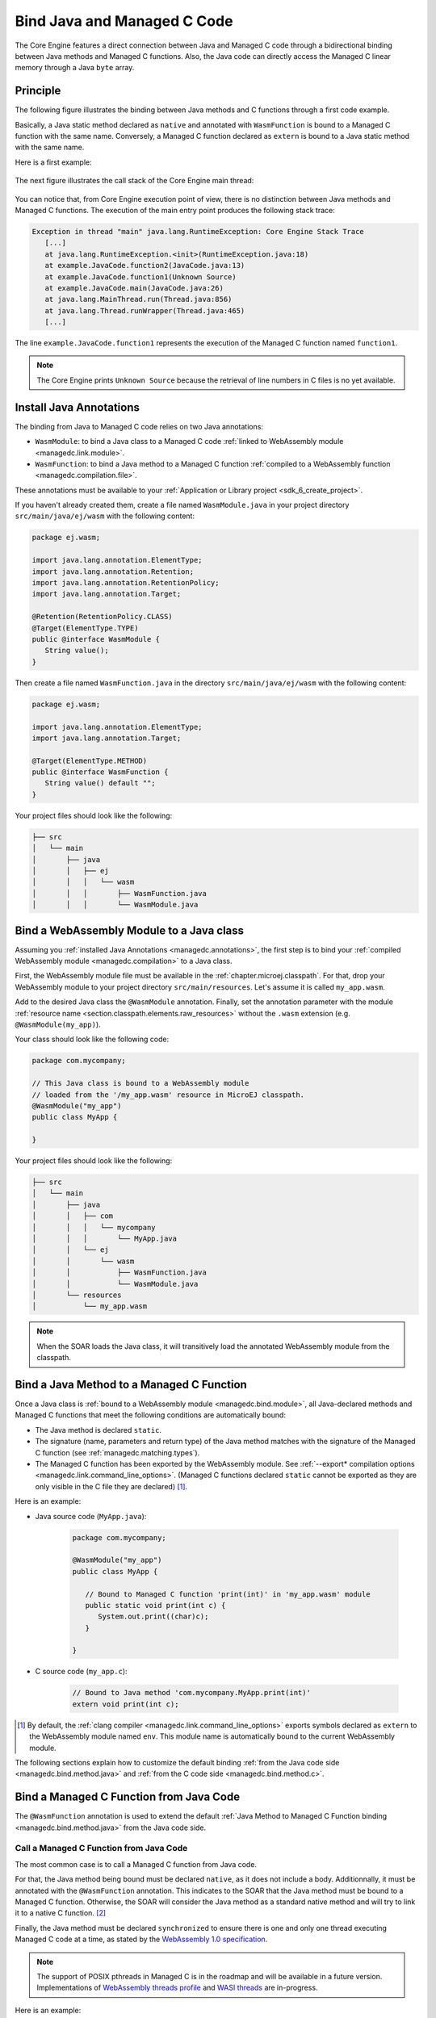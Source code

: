 .. _managedc.binding:

Bind Java and Managed C Code
============================

The Core Engine features a direct connection between Java and Managed C code through a bidirectional binding between Java methods and Managed C functions.
Also, the Java code can directly access the Managed C linear memory through a Java ``byte`` array.

Principle
---------

The following figure illustrates the binding between Java methods and C functions through a first code example.

Basically, a Java static method declared as ``native`` and annotated with ``WasmFunction`` is bound to a Managed C function with the same name.
Conversely, a Managed C function declared as ``extern`` is bound to a Java static method with the same name.

Here is a first example:

.. figure:: ../images/managedc-communication-example.png
   :scale: 100%
   :align: center

The next figure illustrates the call stack of the Core Engine main thread:

.. figure:: ../images/managedc-communication-callstack.png
   :scale: 70%
   :align: center


You can notice that, from Core Engine execution point of view, there is no distinction between Java methods and Managed C functions.
The execution of the main entry point produces the following stack trace:

.. code-block:: console

   Exception in thread "main" java.lang.RuntimeException: Core Engine Stack Trace
      [...]
      at java.lang.RuntimeException.<init>(RuntimeException.java:18)
      at example.JavaCode.function2(JavaCode.java:13)
      at example.JavaCode.function1(Unknown Source)
      at example.JavaCode.main(JavaCode.java:26)
      at java.lang.MainThread.run(Thread.java:856)
      at java.lang.Thread.runWrapper(Thread.java:465)
      [...]

The line ``example.JavaCode.function1`` represents the execution of the Managed C function named ``function1``.

.. note::
   
   The Core Engine prints ``Unknown Source`` because the retrieval of line numbers in C files is no yet available.

.. _managedc.annotations:

Install Java Annotations
------------------------

The binding from Java to Managed C code relies on two Java annotations: 

- ``WasmModule``: to bind a Java class to a Managed C code :ref:`linked to WebAssembly module <managedc.link.module>`.
- ``WasmFunction``: to bind a Java method to a Managed C function :ref:`compiled to a WebAssembly function <managedc.compilation.file>`.

These annotations must be available to your :ref:`Application or Library project <sdk_6_create_project>`.

If you haven't already created them, create a file named ``WasmModule.java`` in your project directory ``src/main/java/ej/wasm`` with the following content:
   
.. code-block:: java

   package ej.wasm;
   
   import java.lang.annotation.ElementType;
   import java.lang.annotation.Retention;
   import java.lang.annotation.RetentionPolicy;
   import java.lang.annotation.Target;
   
   @Retention(RetentionPolicy.CLASS)
   @Target(ElementType.TYPE)
   public @interface WasmModule {
      String value();
   }

Then create a file named ``WasmFunction.java`` in the directory ``src/main/java/ej/wasm`` with the following content:
   
.. code-block:: java

   package ej.wasm;
   
   import java.lang.annotation.ElementType;
   import java.lang.annotation.Target;
   
   @Target(ElementType.METHOD)
   public @interface WasmFunction {
      String value() default "";
   }


Your project files should look like the following:

.. code-block:: console

   ├── src
   │   └── main
   │       ├── java
   │       │   ├── ej
   │       │   │   └── wasm
   │       │   │       ├── WasmFunction.java
   │       │   │       └── WasmModule.java

.. _managedc.bind.module:

Bind a WebAssembly Module to a Java class
-----------------------------------------

Assuming you :ref:`installed Java Annotations <managedc.annotations>`, 
the first step is to bind your :ref:`compiled WebAssembly module <managedc.compilation>` to a Java class.

First, the WebAssembly module file must be available in the :ref:`chapter.microej.classpath`.
For that, drop your WebAssembly module to your project directory ``src/main/resources``. Let's assume it is called ``my_app.wasm``.

Add to the desired Java class the ``@WasmModule`` annotation.
Finally, set the annotation parameter with the module :ref:`resource name <section.classpath.elements.raw_resources>` without the ``.wasm`` extension (e.g. ``@WasmModule(my_app)``). 

Your class should look like the following code:

.. code-block:: java
   
   package com.mycompany;

   // This Java class is bound to a WebAssembly module 
   // loaded from the '/my_app.wasm' resource in MicroEJ classpath.
   @WasmModule("my_app")
   public class MyApp {
      
   }  

Your project files should look like the following:

.. code-block:: console

   ├── src
   │   └── main
   │       ├── java
   │       │   ├── com
   │       │   │   └── mycompany
   │       │   │       └── MyApp.java
   │       │   └── ej
   │       │       └── wasm
   │       │           ├── WasmFunction.java
   │       │           └── WasmModule.java
   │       └── resources
   │           └── my_app.wasm


.. note::
   
   When the SOAR loads the Java class, it will transitively load the annotated WebAssembly module from the classpath.

.. _managedc.bind.method:

Bind a Java Method to a Managed C Function
------------------------------------------

Once a Java class is :ref:`bound to a WebAssembly module <managedc.bind.module>`, 
all Java-declared methods and Managed C functions that meet the following conditions are automatically bound:

- The Java method is declared ``static``.
- The signature (name, parameters and return type) of the Java method matches with the signature of the Managed C function (see :ref:`managedc.matching.types`). 
- The Managed C function has been exported by the WebAssembly module. See :ref:`--export* compilation options <managedc.link.command_line_options>`. 
  (Managed C functions declared ``static`` cannot be exported as they are only visible in the C file they are declared) [1]_.


Here is an example:
  
- Java source code (``MyApp.java``):
   
   .. code-block:: java

      package com.mycompany;

      @WasmModule("my_app")
      public class MyApp {

         // Bound to Managed C function 'print(int)' in 'my_app.wasm' module
         public static void print(int c) {
            System.out.print((char)c);
         }

      }  

- C source code (``my_app.c``):
   
   .. code-block:: c 

      // Bound to Java method 'com.mycompany.MyApp.print(int)'
      extern void print(int c);



.. [1] By default, the :ref:`clang compiler <managedc.link.command_line_options>` exports symbols declared as ``extern`` to the WebAssembly module named ``env``. 
   This module name is automatically bound to the current WebAssembly module.


The following sections explain how to customize the default binding :ref:`from the Java code side <managedc.bind.method.java>` and :ref:`from the C code side <managedc.bind.method.c>`.

.. _managedc.bind.method.java:

Bind a Managed C Function from Java Code
----------------------------------------

The ``@WasmFunction`` annotation is used to extend the default :ref:`Java Method to Managed C Function binding <managedc.bind.method.java>` from the Java code side.

.. _managedc.call.method.java.to.c:

Call a Managed C Function from Java Code
~~~~~~~~~~~~~~~~~~~~~~~~~~~~~~~~~~~~~~~~

The most common case is to call a Managed C function from Java code.

For that, the Java method being bound must be declared ``native``, as it does not include a body.
Additionnally, it must be annotated with the ``@WasmFunction`` annotation. This indicates to the SOAR that the Java method must be bound to a Managed C function.
Otherwise, the SOAR will consider the Java method as a standard native method and will try to link it to a native C function. [2]_

Finally, the Java method must be declared ``synchronized`` to ensure there is one and only one thread executing Managed C code at a time, 
as stated by the `WebAssembly 1.0 specification <https://www.w3.org/TR/wasm-core-1/#configurations%E2%91%A0>`__.

.. note::
   
   The support of POSIX pthreads in Managed C is in the roadmap and will be available in a future version.
   Implementations of `WebAssembly threads profile <https://github.com/WebAssembly/threads>`__ and `WASI threads <https://github.com/WebAssembly/wasi-threads>`__ are in-progress.

Here is an example:

- Java source code (``MyApp.java``):

   .. code:: java

      package com.mycompany;

      import ej.wasm.WasmFunction;
      import ej.wasm.WasmModule;

      @WasmModule("my_app")
      public class MyApp {

         public static void main(String[] args) {
            int a = 1;
            int b = 2;
            // Call and return result of the "add" Managed C function
            int r = add(a, b);

            System.out.println(a + " + " + b + " = "+ r);
         }

         @WasmFunction
         public static native synchronized int add(int a, int b);

      }

- C source code (``my_app.c``):

   .. code-block:: c

      int add(int a, int b) {
         return a + b;
      }

You should see the following output when launching the Java application:

   .. code-block:: console

          1 + 2 = 3

.. [2] When the WebAssembly module is included in a Sandboxed Application, use of ``native`` keyword in the Java method declaration is allowed in that case, 
       since SOAR interprets first the ``WasmFunction`` annotation and the ``native`` keyword is only used to declare a Java method with no body.

.. _managedc.bind.method.java.to.c:

Bind a Managed C Function with a Different Name
~~~~~~~~~~~~~~~~~~~~~~~~~~~~~~~~~~~~~~~~~~~~~~~

Another use of the ``@WasmFunction`` annotation is to bind a Java Method to a Managed C function that has a different name from the Java method.
In that case, you can provide the name of the corresponding Managed C function as a parameter of the ``@WasmFunction`` annotation.
This is especially useful if you want to write a Java method name in camel case while binding it to a Managed C function name written in snake case.

- Java source code (``MyApp.java``):

   .. code-block:: java
      :emphasize-lines: 11,12

      @WasmModule("my_app")
      public class Main {

         public static void main(String[] args) {
            int a = 1;
            int b = 2;
            // Call and return result of the "add" Managed C function
            System.out.println(a + " + " + b + " = "+ doAdd(a, b));
         }

         @WasmFunction("do_add")
         public static native synchronized int doAdd(int a, int b);
      }

- C source code (``my_app.c``):

   .. code-block:: c
      :emphasize-lines: 1

      int do_add(int a, int b) {
         return a + b;
      }

.. _managedc.bind.method.c:

Bind a Java Method from C Code
------------------------------

The ``import_module``, ``import_name`` and ``export_name`` `C attributes <https://clang.llvm.org/docs/AttributeReference.html>` 
are used to extend the default :ref:`Java Method to Managed C Function binding <managedc.bind.method.java>` from C code side.

.. _managedc.call.method.c.to.java:

Call a Java Method out of the WebAssembly Module
~~~~~~~~~~~~~~~~~~~~~~~~~~~~~~~~~~~~~~~~~~~~~~~~

The `import_module <https://clang.llvm.org/docs/AttributeReference.html#import-module>`__ attribute is used when the Java method to be bound belongs to a Java class other than the one bound to the WebAssembly module.
The module name can be either the fully qualified name of the Java class containing the Java method (e.g: ``com.mycompany.MyApp``) or the name of the ``@WasmModule`` annotation of the class containing the Java method.
  
The most common case is to call a Java method declared in a library from C code.
The corresponding Java class fully qualified name is provided as a parameter of the ``__import_module__`` attribute..

Here is an example with the standard Java `Math.max(int,int)`_ method.
  
- C source code (``my_app.c``):
     
   .. code-block:: c

      // Binding to Java method 'java.lang.Math.max(int,int)'
      __attribute__((__import_module__("java.lang.Math")))
      extern int max(int i, int j);

.. _Math.max(int,int): https://repository.microej.com/javadoc/microej_5.x/apis/java/lang/Math.html#max-int-int-

.. _managedc.bind.method.c.to.java:

Bind a Java Method with a Different Name
~~~~~~~~~~~~~~~~~~~~~~~~~~~~~~~~~~~~~~~~

The `import_name <https://clang.llvm.org/docs/AttributeReference.html#import-name>`__ attribute is used when the Managed C function name has a different name from the Java method.
The corresponding Java method name is provided as a parameter of the ``__import_name__`` attribute.
This is especially useful if you want to write a Managed C function in snake case while binding it to a Java method name written in camel case .
  
- Java source code (``MyApp.java``):
   
   .. code-block:: java

      package com.mycompany;

      @WasmModule("my_app")
      public class MyApp {
         public static void javaPrint(int c) {
            System.out.print((char)c);
         }
      }  

- C source code (``my_app.c``):
   
   .. code-block:: c 

      __attribute__((__import_name__("javaPrint")))
      extern void c_print(int c);

The Managed C function can be implemented using an Unmanaged C function by adding the ``native`` keyword to the bound Java static method.

- Java source code (``MyApp.java``):
   
   .. code-block:: java

      package com.mycompany;

      @WasmModule("my_app_managed")
      public class MyApp {

         // Implemented in unmanaged (SNI) 
         public static native void javaPrint(int c);
      }  

- Managed C source code (``my_app_managed.c``):
   
   .. code-block:: c 

      __attribute__((__import_name__("javaPrint")))
      extern void c_print(int c);

- Unmanaged C source code (``my_app_native.c``):
   
   .. code-block:: c
      
      #include "sni.h"
      #include "stdio.h"

      void Java_com_mycompany_javaPrint(jint c){
         putchar(c);
      }


The `export_name <https://clang.llvm.org/docs/AttributeReference.html#export-name>`__ attribute is used for the same reason, when the Managed C function implements the code.

- Java source code (``MyApp.java``):
   
   .. code-block:: java

      package com.mycompany;

      @WasmModule("my_app")
      public class MyApp {      
         @WasmFunction
         public static synchronized native void javaPrint(int c);
      }  

- C source code (``my_app.c``):
   
   .. code-block:: c 

      #include <stdio.h>;

      __attribute__((__export_name__("javaPrint")))
      void c_print(int c){
         putchar(c);
      }

.. _managedc.matching.types:

Matching Types
--------------

Java methods bound to Managed C functions can only use Java base types ``int``, ``long``, ``float``, ``double`` as parameters and return types. 

Here is the matching table:

.. list-table::  Managed C Types / Java Types matching
   :widths: 25 25 25
   :header-rows: 1

   * - C Std Type
     - Java Type
     - Wasm Type
   * - int32_t
     - int
     - i32
   * - int64_t
     - long
     - i64
   * - float32_t
     - float
     - f32 
   * - float64_t
     - double
     - f64
   * - Any pointer
     - int
     - i32

SOAR will trigger an error if Managed C function parameter(s) and return types do not match exactly the Java method parameter(s) and return types.  

.. _managedc.communication.managedc_memory:

Manipulate Managed C Memory from Java
-------------------------------------

The Core Engine allows to expose Managed C memory to Java. A Managed C module contains 
at most one memory. This Managed C module memory is automatically generated by the C compiler 
according to C source code and C compiler options. On Java side, Managed C module memory can be seen by
using ``@WasmMemory`` annotation on a Java static byte array field declaration (mapping automatically 
done by the :ref:`soar`).

Managed C module memory is zero-initialiazed (once) when the :ref:`soar_clinit` of the Java class annotated with ``@WasmMemory`` is executed.

.. note:: 
   A SOAR error will occurred if ``@WasmMemory`` is not strictly followed by a Java static byte array declaration (see :ref:`managedc.troubleshooting`).

To use the annotation ``@WasmMemory``, create the file ``WasmMemory.java`` in ``src/main/java/com/microej/wasm`` with the following content:

.. code:: java

   package ej.wasm;

   import java.lang.annotation.ElementType;
   import java.lang.annotation.Target;

   @Target(ElementType.FIELD)
   public @interface WasmMemory {
      String value() default "";
   }


Here is a Java example:

.. code:: java

   package com.mycompany;
   
   import ej.wasm.WasmFunction;
   import ej.wasm.WasmMemory;

   @WasmModule("my_app")
   public class MyApp {

      ...

      @WasmMemory
      private static byte[] Memory;

      ...
   }


Here is a full C/Java example manipulating Managed C module memory in Java:

- C source code (``my_app.c``):

   .. code-block:: c

      typedef unsigned char uint8_t;
      /* Extern function implemented in Java -----*/
      extern void printWasmMemoryValues(uint8_t* ptr, int size);

      /* Global variable -------------------------*/
      uint8_t array[10] = {1, 2, 3, 4, 5, 6, 7, 8, 9, 10};

      /* Managed C function called by Java -------*/
      void app_main() {
         printManagedCMemoryValues(&array[0], sizeof(array));
      }

- Java source code (``MyApp.java``):

   .. code:: java

      package com.mycompany;

      import ej.wasm.WasmFunction;
      import ej.wasm.WasmMemory;
      import ej.wasm.WasmModule;

      @WasmModule("my_app")
      public class MyApp {

         public static void main(String[] args) {
            // Call Managed C entry point
            app_main();
         }

         @WasmMemory
         private static byte[] Memory;

         /**
         * Managed C entry point
         */
         @WasmFunction
         public static native synchronized void app_main();

         /**
         * Method call from Managed C which print Managed C Memory values.
         * @param ptr index on the Managed C memory
         * @param length memory length to print
         */
          public static void printWasmMemoryValues(int ptr, int length) {
              System.out.println("Wasm Memory values from " + ptr + " to " + (ptr + length) + ":");
              for (int i = 0; i < length - 1; i++) {
                  System.out.print(Memory[ptr + i] + ", ");
              }
              System.out.println(Memory[ptr + (length - 1)]);
          }

      }

You should see the following output when launching the Java application:

   .. code-block:: console

      Managed C Memory values from 1024 to 1034:
      1, 2, 3, 4, 5, 6, 7, 8, 9, 10

Start Function
--------------

When a WebAssembly module declares a `start function <https://www.w3.org/TR/wasm-core-1/#start-function%E2%91%A0>`__, it is automatically executed 
during the :ref:`initialization of the Java class <soar_clinit>` it is bound to.

..
   | Copyright 2023, MicroEJ Corp. Content in this space is free 
   for read and redistribute. Except if otherwise stated, modification 
   is subject to MicroEJ Corp prior approval.
   | MicroEJ is a trademark of MicroEJ Corp. All other trademarks and 
   copyrights are the property of their respective owners.
